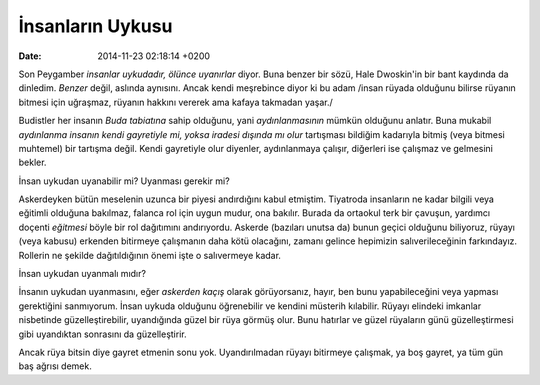 =================
İnsanların Uykusu
=================

:date: 2014-11-23 02:18:14 +0200

.. :Author: Emin Reşah
.. :Date:   <>

Son Peygamber *insanlar uykudadır, ölünce uyanırlar* diyor. Buna benzer
bir sözü, Hale Dwoskin'in bir bant kaydında da dinledim. *Benzer* değil,
aslında aynısını. Ancak kendi meşrebince diyor ki bu adam /insan rüyada
olduğunu bilirse rüyanın bitmesi için uğraşmaz, rüyanın hakkını vererek
ama kafaya takmadan yaşar./

Budistler her insanın *Buda tabiatına* sahip olduğunu, yani
*aydınlanmasının* mümkün olduğunu anlatır. Buna mukabil *aydınlanma
insanın kendi gayretiyle mi, yoksa iradesi dışında mı olur* tartışması
bildiğim kadarıyla bitmiş (veya bitmesi muhtemel) bir tartışma değil.
Kendi gayretiyle olur diyenler, aydınlanmaya çalışır, diğerleri ise
çalışmaz ve gelmesini bekler.

İnsan uykudan uyanabilir mi? Uyanması gerekir mi?

Askerdeyken bütün meselenin uzunca bir piyesi andırdığını kabul
etmiştim. Tiyatroda insanların ne kadar bilgili veya eğitimli olduğuna
bakılmaz, falanca rol için uygun mudur, ona bakılır. Burada da ortaokul
terk bir çavuşun, yardımcı doçenti *eğitmesi* böyle bir rol dağıtımını
andırıyordu. Askerde (bazıları unutsa da) bunun geçici olduğunu
biliyoruz, rüyayı (veya kabusu) erkenden bitirmeye çalışmanın daha kötü
olacağını, zamanı gelince hepimizin salıverileceğinin farkındayız.
Rollerin ne şekilde dağıtıldığının önemi işte o salıvermeye kadar.

İnsan uykudan uyanmalı mıdır?

İnsanın uykudan uyanmasını, eğer *askerden kaçış* olarak görüyorsanız,
hayır, ben bunu yapabileceğini veya yapması gerektiğini sanmıyorum.
İnsan uykuda olduğunu öğrenebilir ve kendini müsterih kılabilir. Rüyayı
elindeki imkanlar nisbetinde güzelleştirebilir, uyandığında güzel bir
rüya görmüş olur. Bunu hatırlar ve güzel rüyaların günü güzelleştirmesi
gibi uyandıktan sonrasını da güzelleştirir.

Ancak rüya bitsin diye gayret etmenin sonu yok. Uyandırılmadan rüyayı
bitirmeye çalışmak, ya boş gayret, ya tüm gün baş ağrısı demek.
